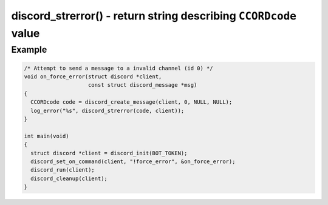 =================================================================
discord_strerror() - return string describing ``CCORDcode`` value
=================================================================

.. doxygengroup:: ConcordDiscordCodes
.. doxygenfunction:: discord_strerror

Example
-------

.. code:: c

    /* Attempt to send a message to a invalid channel (id 0) */
    void on_force_error(struct discord *client, 
                        const struct discord_message *msg)
    {
      CCORDcode code = discord_create_message(client, 0, NULL, NULL);
      log_error("%s", discord_strerror(code, client));
    }

    int main(void)
    {
      struct discord *client = discord_init(BOT_TOKEN);
      discord_set_on_command(client, "!force_error", &on_force_error);
      discord_run(client);
      discord_cleanup(client);
    }
